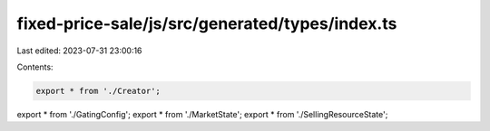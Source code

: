 fixed-price-sale/js/src/generated/types/index.ts
================================================

Last edited: 2023-07-31 23:00:16

Contents:

.. code-block:: ts

    export * from './Creator';
export * from './GatingConfig';
export * from './MarketState';
export * from './SellingResourceState';



